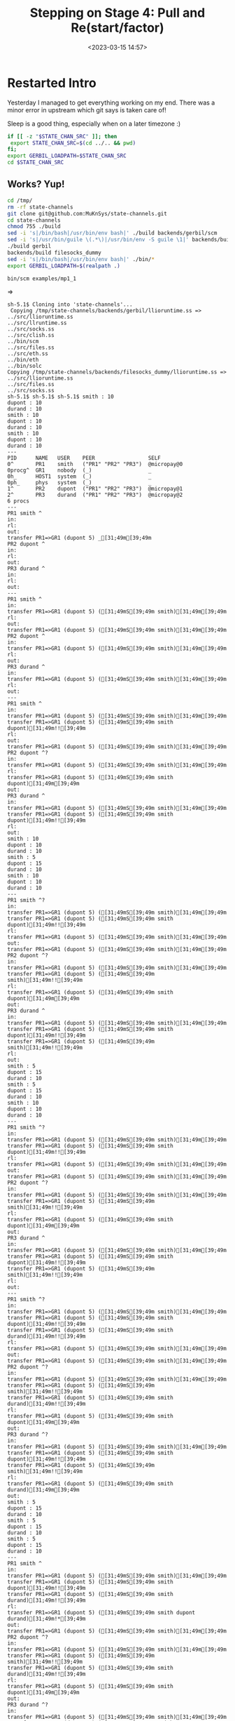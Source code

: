 #+title: Stepping on Stage 4: Pull and Re(start/factor)
#+date: <2023-03-15 14:57>
#+description: No idea where this will end
#+filetags: Guile Gerbil Gambit

* Restarted Intro

Yesterday I managed to get everything working on my end. There was a minor error in upstream which git says is taken care of!

Sleep is a good thing, especially when on a later timezone :)

#+begin_src sh :session state-stage4 :results verbatim :wrap example
  if [[ -z "$STATE_CHAN_SRC" ]]; then
   export STATE_CHAN_SRC=$(cd ../.. && pwd)
  fi;
  export GERBIL_LOADPATH=$STATE_CHAN_SRC
  cd $STATE_CHAN_SRC
#+end_src

#+RESULTS:
#+begin_example
#+end_example

** Works? Yup!
#+begin_src sh :session state-stage4 :results verbatim :wrap example
  cd /tmp/
  rm -rf state-channels
  git clone git@github.com:MuKnSys/state-channels.git
  cd state-channels
  chmod 755 ./build
  sed -i 's|/bin/bash|/usr/bin/env bash|' ./build backends/gerbil/scm
  sed -i 's|/usr/bin/guile \(.*\)|/usr/bin/env -S guile \1|' backends/build
  ./build gerbil
  backends/build filesocks_dummy
  sed -i 's|/bin/bash|/usr/bin/env bash|' ./bin/*
  export GERBIL_LOADPATH=$(realpath .)

  bin/scm examples/mp1_1
#+end_src
=>
#+begin_example
sh-5.1$ Cloning into 'state-channels'...
 Copying /tmp/state-channels/backends/gerbil/llioruntime.ss => ../src/llioruntime.ss
../src/llruntime.ss
../src/socks.ss
../src/clish.ss
../bin/scm
../src/files.ss
../src/eth.ss
../bin/eth
../bin/solc
Copying /tmp/state-channels/backends/filesocks_dummy/llioruntime.ss => ../src/llioruntime.ss
../src/files.ss
../src/socks.ss
sh-5.1$ sh-5.1$ sh-5.1$ smith : 10
dupont : 10
durand : 10
smith : 10
dupont : 10
durand : 10
smith : 10
dupont : 10
durand : 10
---
PID      NAME   USER    PEER                 SELF
0^       PR1    smith   ("PR1" "PR2" "PR3")  @micropay@0
0procg^  GR1    nobody  (_)                  _
0h_      HOST1  system  (_)                  _
0ph_     phys   system  (_)                  _
1^       PR2    dupont  ("PR1" "PR2" "PR3")  @micropay@1
2^       PR3    durand  ("PR1" "PR2" "PR3")  @micropay@2
6 procs
---
PR1 smith ^
in:
rl:
out:
transfer PR1=>GR1 (dupont 5) _[31;49m[39;49m
PR2 dupont ^
in:
rl:
out:
PR3 durand ^
in:
rl:
out:
---
PR1 smith ^
in:
transfer PR1=>GR1 (dupont 5) ([31;49mS[39;49m smith)[31;49m[39;49m
rl:
out:
transfer PR1=>GR1 (dupont 5) ([31;49mS[39;49m smith)[31;49m[39;49m
PR2 dupont ^
in:
transfer PR1=>GR1 (dupont 5) ([31;49mS[39;49m smith)[31;49m[39;49m
rl:
out:
PR3 durand ^
in:
transfer PR1=>GR1 (dupont 5) ([31;49mS[39;49m smith)[31;49m[39;49m
rl:
out:
---
PR1 smith ^
in:
transfer PR1=>GR1 (dupont 5) ([31;49mS[39;49m smith)[31;49m[39;49m
transfer PR1=>GR1 (dupont 5) ([31;49mS[39;49m smith dupont)[31;49m!![39;49m
rl:
out:
transfer PR1=>GR1 (dupont 5) ([31;49mS[39;49m smith)[31;49m[39;49m
PR2 dupont ^?
in:
transfer PR1=>GR1 (dupont 5) ([31;49mS[39;49m smith)[31;49m[39;49m
rl:
transfer PR1=>GR1 (dupont 5) ([31;49mS[39;49m smith dupont)[31;49m[39;49m
out:
PR3 durand ^
in:
transfer PR1=>GR1 (dupont 5) ([31;49mS[39;49m smith)[31;49m[39;49m
transfer PR1=>GR1 (dupont 5) ([31;49mS[39;49m smith dupont)[31;49m!![39;49m
rl:
out:
smith : 10
dupont : 10
durand : 10
smith : 5
dupont : 15
durand : 10
smith : 10
dupont : 10
durand : 10
---
PR1 smith ^?
in:
transfer PR1=>GR1 (dupont 5) ([31;49mS[39;49m smith)[31;49m[39;49m
transfer PR1=>GR1 (dupont 5) ([31;49mS[39;49m smith dupont)[31;49m!![39;49m
rl:
transfer PR1=>GR1 (dupont 5) ([31;49mS[39;49m smith)[31;49m[39;49m
out:
transfer PR1=>GR1 (dupont 5) ([31;49mS[39;49m smith)[31;49m[39;49m
PR2 dupont ^?
in:
transfer PR1=>GR1 (dupont 5) ([31;49mS[39;49m smith)[31;49m[39;49m
transfer PR1=>GR1 (dupont 5) ([31;49mS[39;49m smith)[31;49m!![39;49m
rl:
transfer PR1=>GR1 (dupont 5) ([31;49mS[39;49m smith dupont)[31;49m[39;49m
out:
PR3 durand ^
in:
transfer PR1=>GR1 (dupont 5) ([31;49mS[39;49m smith)[31;49m[39;49m
transfer PR1=>GR1 (dupont 5) ([31;49mS[39;49m smith dupont)[31;49m!![39;49m
transfer PR1=>GR1 (dupont 5) ([31;49mS[39;49m smith)[31;49m!![39;49m
rl:
out:
smith : 5
dupont : 15
durand : 10
smith : 5
dupont : 15
durand : 10
smith : 10
dupont : 10
durand : 10
---
PR1 smith ^?
in:
transfer PR1=>GR1 (dupont 5) ([31;49mS[39;49m smith)[31;49m[39;49m
transfer PR1=>GR1 (dupont 5) ([31;49mS[39;49m smith dupont)[31;49m!![39;49m
rl:
transfer PR1=>GR1 (dupont 5) ([31;49mS[39;49m smith)[31;49m[39;49m
out:
transfer PR1=>GR1 (dupont 5) ([31;49mS[39;49m smith)[31;49m[39;49m
PR2 dupont ^?
in:
transfer PR1=>GR1 (dupont 5) ([31;49mS[39;49m smith)[31;49m[39;49m
transfer PR1=>GR1 (dupont 5) ([31;49mS[39;49m smith)[31;49m!![39;49m
rl:
transfer PR1=>GR1 (dupont 5) ([31;49mS[39;49m smith dupont)[31;49m[39;49m
out:
PR3 durand ^
in:
transfer PR1=>GR1 (dupont 5) ([31;49mS[39;49m smith)[31;49m[39;49m
transfer PR1=>GR1 (dupont 5) ([31;49mS[39;49m smith dupont)[31;49m!![39;49m
transfer PR1=>GR1 (dupont 5) ([31;49mS[39;49m smith)[31;49m!![39;49m
rl:
out:
---
PR1 smith ^?
in:
transfer PR1=>GR1 (dupont 5) ([31;49mS[39;49m smith)[31;49m[39;49m
transfer PR1=>GR1 (dupont 5) ([31;49mS[39;49m smith dupont)[31;49m!![39;49m
transfer PR1=>GR1 (dupont 5) ([31;49mS[39;49m smith durand)[31;49m!![39;49m
rl:
transfer PR1=>GR1 (dupont 5) ([31;49mS[39;49m smith)[31;49m[39;49m
out:
transfer PR1=>GR1 (dupont 5) ([31;49mS[39;49m smith)[31;49m[39;49m
PR2 dupont ^?
in:
transfer PR1=>GR1 (dupont 5) ([31;49mS[39;49m smith)[31;49m[39;49m
transfer PR1=>GR1 (dupont 5) ([31;49mS[39;49m smith)[31;49m!![39;49m
transfer PR1=>GR1 (dupont 5) ([31;49mS[39;49m smith durand)[31;49m!![39;49m
rl:
transfer PR1=>GR1 (dupont 5) ([31;49mS[39;49m smith dupont)[31;49m[39;49m
out:
PR3 durand ^?
in:
transfer PR1=>GR1 (dupont 5) ([31;49mS[39;49m smith)[31;49m[39;49m
transfer PR1=>GR1 (dupont 5) ([31;49mS[39;49m smith dupont)[31;49m!![39;49m
transfer PR1=>GR1 (dupont 5) ([31;49mS[39;49m smith)[31;49m!![39;49m
rl:
transfer PR1=>GR1 (dupont 5) ([31;49mS[39;49m smith durand)[31;49m[39;49m
out:
smith : 5
dupont : 15
durand : 10
smith : 5
dupont : 15
durand : 10
smith : 5
dupont : 15
durand : 10
---
PR1 smith ^
in:
transfer PR1=>GR1 (dupont 5) ([31;49mS[39;49m smith)[31;49m[39;49m
transfer PR1=>GR1 (dupont 5) ([31;49mS[39;49m smith dupont)[31;49m!![39;49m
transfer PR1=>GR1 (dupont 5) ([31;49mS[39;49m smith durand)[31;49m!![39;49m
rl:
transfer PR1=>GR1 (dupont 5) ([31;49mS[39;49m smith dupont durand)[31;49m!*[39;49m
out:
transfer PR1=>GR1 (dupont 5) ([31;49mS[39;49m smith)[31;49m[39;49m
PR2 dupont ^?
in:
transfer PR1=>GR1 (dupont 5) ([31;49mS[39;49m smith)[31;49m[39;49m
transfer PR1=>GR1 (dupont 5) ([31;49mS[39;49m smith)[31;49m!![39;49m
transfer PR1=>GR1 (dupont 5) ([31;49mS[39;49m smith durand)[31;49m!![39;49m
rl:
transfer PR1=>GR1 (dupont 5) ([31;49mS[39;49m smith dupont)[31;49m[39;49m
out:
PR3 durand ^?
in:
transfer PR1=>GR1 (dupont 5) ([31;49mS[39;49m smith)[31;49m[39;49m
transfer PR1=>GR1 (dupont 5) ([31;49mS[39;49m smith dupont)[31;49m!![39;49m
transfer PR1=>GR1 (dupont 5) ([31;49mS[39;49m smith)[31;49m!![39;49m
rl:
transfer PR1=>GR1 (dupont 5) ([31;49mS[39;49m smith durand)[31;49m[39;49m
out:
#+end_example

Brilliant! Things work. Time to make a binary out of it.

* First, make Gerbil static modules

Right now everything is interpreted at all times. While there is some logic to that approach, and I may even try that in the browser, right now compilation, first to machine code then onto JavaScript, is the best approach.

The Upstream build is a guile script that simply copies things over. We'll try and make it inside the first location and forget about the rest.

Save for the examples. Hrm. Different packages perhaps, different build.ss.

* (r)Sync the branch with Upstream

#+begin_src sh :session state-stage4 :results verbatim :wrap example
  cd /tmp/state-channels; git pull --quiet
#+end_src
#+begin_src sh :session state-stage4 :results verbatim :wrap example
  git log -1 | cat
#+end_src
=>
#+begin_example
commit 1dc159b9756fda262b2cdee47797aa2f6fd4f029
Date:   Wed Mar 15 13:41:06 2023 +0100

    Compiling to Javascript (2)
#+end_example


#+begin_src sh :session state-stage4 :results verbatim :wrap example
  git remote -v | cat
#+end_src
=>
#+begin_example
origin	git@github.com:MuKnSys/state-channels.git (fetch)
origin	git@github.com:MuKnSys/state-channels.git (push)
#+end_example


#+begin_src sh :session state-stage4 :results verbatim :wrap example
  echo Sync with $GERBIL_LOADPATH
  cd /tmp/
  rsync -av /tmp/state-channels/ ./nongit-state-channels/
  cd nongit-state-channels
  mv .git /tmp/git-state-channels
  cd ..
  rsync -av ./nongit-state-channels/ $GERBIL_LOADPATH/
#+end_src


#+begin_src sh :session state-stage4 :results verbatim :wrap example
  cd $GERBIL_LOADPATH
  ./build gerbil
  backends/build filesocks_dummy
  bin/scm examples/mp1_1
#+end_src


* Make a library build script

#+begin_src scheme :noweb-ref library-build-script
    ;; the library module build specification
    (def lib-build-spec '("src/socks" "examples/mp1" "examples/mp1_1" "exe"))
    (let src ((fs (directory-files "src")))
      ;; (displayln "Have " (length fs) " files in src")
      (if (not (null? fs))
        (let ((f (car fs)))
          (displayln "f:" f (equal? f "clish_prg.ss") )
          (if (and (equal? (path-extension f) ".ss")
                   (not (equal? f "clish.ss"))
                   (not (equal? f "scm2js.ss"))
                   (not (equal? f "clish_prg.ss")))
             (set! lib-build-spec
                     (cons (path-expand (path-strip-extension f)
                                        "src/")
                           lib-build-spec)))
                   (src (cdr fs)))))


    (def (make-lib)
      ;; (displayln "Making Library from:" lib-build-spec)
    (make srcdir: srcdir
          bindir: srcdir
          libdir: (path-expand "lib/" srcdir)
          optimize: #t
          debug: 'src             ; enable debugger introspection for library modules
          static: #t              ; generate static compilation artifacts; required!
         ;; prefix: "mukn/state-channels/
          ;; build-deps: "build-deps" ; this value is the default
          lib-build-spec))

#+end_src

* Make an ~exe.ss~ binary/library

I think that's possible, both a ~main~ export and others. We'll see.

** Wrap Main around the test
First, wrap a main around the test.

#+begin_src sh :session state-stage4 :results verbatim :wrap src diff
  cd $GERBIL_LOADPATH;
  git diff examples/mp1_1.ss | cat
#+end_src

#+begin_src diff

diff --git a/examples/mp1_1.ss b/examples/mp1_1.ss
index db08d82..d045fd0 100644
--- a/examples/mp1_1.ss
+++ b/examples/mp1_1.ss
@@ -4,74 +4,72 @@
 (import ../src/apimon)
 (import ./mp1)

-;; Creating the proc snapshots
-(define MP1 (micropay 'smith 10 'dupont 10 'durand 10))
-(define MP2 (micropay 'smith 10 'dupont 10 'durand 10))
-(define MP3 (micropay 'smith 10 'dupont 10 'durand 10))
+(define (main . args)
+  ;; Creating the proc snapshots
+  (define MP1 (micropay 'smith 10 'dupont 10 'durand 10))
+  (define MP2 (micropay 'smith 10 'dupont 10 'durand 10))
+  (define MP3 (micropay 'smith 10 'dupont 10 'durand 10))

-;; Displaying the snapshots
-(^ 'lst MP1)(cr)
-(^ 'lst MP2)(cr)
-(^ 'lst MP3)(cr)
+  ;; Displaying the snapshots
+  (^ 'lst MP1)(cr)
+  (^ 'lst MP2)(cr)
+  (^ 'lst MP3)(cr)

-;; Creating the host
-(define HOST1 (proch 'USER 'system
-                     'UID "HOST1"))
-(current-proch! HOST1)
+  ;; Creating the host
+  (define HOST1 (proch 'USER 'system
+                       'UID "HOST1"))
+  (current-proch! HOST1)

-;; Creating the procs
-(define PR1 (procl 'USER "smith"
-                   'UID "PR1"
-                   'SELF MP1))
-(define PR2 (procl 'USER "dupont"
-                   'UID "PR2"
-                   'SELF MP2))
-(define PR3 (procl 'USER "durand"
-                   'UID "PR3"
-                   'SELF MP3))
-(net-enter PR1)
-(net-enter PR2)
-(net-enter PR3)
-(define GR1 (proc-group+attach Void PR1 PR2 PR3))
-(:= GR1 'UID "GR1")
-(:= GR1 'USER "nobody")
-(outraw "---\n")
-(netlist 1)(cr)
-
-(define (lstp . STATES)
+  ;; Creating the procs
+  (define PR1 (procl 'USER "smith"
+                     'UID "PR1"
+                     'SELF MP1))
+  (define PR2 (procl 'USER "dupont"
+                     'UID "PR2"
+                     'SELF MP2))
+  (define PR3 (procl 'USER "durand"
+                     'UID "PR3"
+                     'SELF MP3))
+  (net-enter PR1)
+  (net-enter PR2)
+  (net-enter PR3)
+  (define GR1 (proc-group+attach Void PR1 PR2 PR3))
+  (:= GR1 'UID "GR1")
+  (:= GR1 'USER "nobody")
   (outraw "---\n")
-  (_lsp2 PR1)(cr)
-  (_lsp2 PR2)(cr)
-  (_lsp2 PR3)(cr)
-  (if (not (empty? STATES))
-  (begin
\n")
-    (^ 'lst MP1)(cr)
-    (^ 'lst MP2)(cr)
-    (^ 'lst MP3)(cr))))
+  (netlist 1)(cr)

-;; Doing a micropayment
-(current-proc! PR1)
-(^ 'send (: PR1 'GROUP) 'transfer 'dupont 5)
-(lstp)
+  (define (lstp . STATES)
+    (outraw "---\n")
+    (_lsp2 PR1)(cr)
+    (_lsp2 PR2)(cr)
+    (_lsp2 PR3)(cr)
+    (if (not (empty? STATES))
+        (begin
\n")
+          (^ 'lst MP1)(cr)
+          (^ 'lst MP2)(cr)
+          (^ 'lst MP3)(cr))))

-(^ 'step PR1)
-(lstp)
+  ;; Doing a micropayment
+  (current-proc! PR1)
+  (^ 'send (: PR1 'GROUP) 'transfer 'dupont 5)
+  (lstp)

-(^ 'step PR2)
-(lstp 1)
+  (^ 'step PR1)
+  (lstp)

-(^ 'step PR1)
-(lstp 1)
+  (^ 'step PR2)
+  (lstp 1)

-(^ 'step PR1)
-(lstp)
+  (^ 'step PR1)
+  (lstp 1)

-(^ 'step PR3)
-(lstp 1)
+  (^ 'step PR1)
+  (lstp)

-(^ 'step PR1)
-(lstp)
+  (^ 'step PR3)
+  (lstp 1)

-(define (main)
-  Void)
+  (^ 'step PR1)
+  (lstp))
#+end_src

** Make the file =exe.ss=
#+begin_src scheme :tangle ../../exe.ss
  (module <mukn-example-mp1_1>
    (import :mukn/state-channels/examples/mp1_1)
    (export (rename: main main-mp1_1)))

  (export main)
  (import <mukn-example-mp1_1>)

  (def main main-mp1_1)
#+end_src

* Build the executable!!

#+begin_src scheme :noweb-ref bin-build-script
      (def bin-build-spec '((static-exe: "exe")))


      (def (make-bin)
        (def libdir (path-expand "lib/" srcdir))
        (add-load-path libdir)
       ;; this action builds the static executables -- no debug introspection
         (make srcdir: srcdir
               bindir: (path-expand "bin/" srcdir)
               libdir: libdir
               verbose: 5
               optimize: #f
               debug: #f               ; no debug bloat for executables
               static: #t              ; generate static compilation artifacts; required!
               build-deps: "build-deps-bin" ; importantly, pick a file that differs from above
               bin-build-spec))
#+end_src

* Try it in JS using the default gx-gambc

#+begin_src scheme :noweb-ref js-bin-build-script
    (def js-bin-build-spec
      '((static-exe: "exe"
                     "-verbose"
                     "-target" "js" )))

    (def (compile-static-exe mod opts settings)
      (def srcpath (source-path mod ".ss" settings))
      (def binpath (binary-path mod opts settings))
      (def gsc-opts (compile-exe-gsc-opts opts))
      (def gxc-opts
        [invoke-gsc: #t
                     output-file: binpath
                     verbose: (settings-verbose>=? settings 9)
                     debug: (settings-static-debug settings)
                     (when/list gsc-opts [gsc-options: gsc-opts]) ...])

      (message "... compile static js? exe " mod " -> " gxc-opts)
      (gxc-compile mod gsc-opts (make-settings-static settings))
      (message "... compile static exe " mod " -> " binpath)
      (gxc#compile-static-exe srcpath gxc-opts))

    (set! std/make#compile-static-exe compile-static-exe)
    (def (make-js-bin)
      (def libdir (path-expand "lib/" srcdir))
      (add-load-path libdir)
     ;; this action builds the static executables -- no debug introspection
       (make srcdir: srcdir
             bindir: (path-expand "js/bin/" srcdir)
             libdir: libdir
             verbose: 5
             optimize: #f
             debug: #f               ; no debug bloat for executables
             static: #t              ; generate static compilation artifacts; required!
             build-deps: "build-deps-js-bin" ; importantly, pick a file that differs from above
             js-bin-build-spec))
#+end_src

* Testing and Conclusion

It actually works very well for the normal target. The JS fails but I know that error from my https://github.com/drewc/gerbil.js attempts and think I can fix them.

#+begin_src sh :session state-stage4 :results verbatim :wrap example
  (echo "Running the C backend static exe" ; cd $STATE_CHAN_SRC)
  ./bin/exe | (head -n 6; tail -n 3)
  echo "---"; echo "And now trying the JS version"
  ./js/bin/exe | (head -n 6;)

#+end_src

#+begin_example
Running the C backend static exe
---
PID   NAME   USER    PEER  SELF
0h_   HOST1  system  (_)   _
rl:
transfer PR1=>GR1 (dupont 5) ([31;49mS[39;49m smith durand)[31;49m[39;49m
out:
---
And now trying the JS version
/home/drewc/me/MuKn/src/state-channels/js/bin/exe:58851
_b = _s[_t-2].a[4];
               ^

TypeError: Cannot read properties of undefined (reading '4')
    at _bb6_std_2f_generic_2f_dispatch_23_generic_2d_bind_21_ (/home/drewc/me/MuKn/src/state-channels/js/bin/exe:58851:16)
    at _trampoline (/home/drewc/me/MuKn/src/state-channels/js/bin/exe:930:6)
    at _call_start (/home/drewc/me/MuKn/src/state-channels/js/bin/exe:1041:1)
    at _program_start (/home/drewc/me/MuKn/src/state-channels/js/bin/exe:1767:1)
    at _all_modules_registered (/home/drewc/me/MuKn/src/state-channels/js/bin/exe:1810:1)
    at _module_register (/home/drewc/me/MuKn/src/state-channels/js/bin/exe:1944:1)
(/home/drewc/me/MuKn/src/state-channels/js/bin/exe:589280:1)
    at Module._compile (node:internal/modules/cjs/loader:1159:14)
    at Module._extensions..js (node:internal/modules/cjs/loader:1213:10)
    at Module.load (node:internal/modules/cjs/loader:1037:32)

Node.js v18.12.0
#+end_example

That's actually a really nice error as I know how to track it down and a mostly possible solution.

That means I can move on to stage 5. W00t!

* Build.ss

#+HEADER: :shebang #!/usr/bin/env gxi
#+begin_src scheme :tangle ../../build.ss :noweb yes
       (import :std/make)

       ;; the source directory anchor
       (def srcdir
        (path-normalize (path-directory (this-source-file))))

      (if (equal? srcdir (current-directory)) #t
          (begin
            (displayln "Going into " srcdir " for building state-channels"
                       " from " (initial-current-directory))
            (current-directory srcdir)))


      <<library-build-script>>

      <<bin-build-script>>

      <<js-bin-build-script>>

      (def (main . args)
        (shell-command "./build gerbil")
        (shell-command "backends/build filesocks_dummy")
        (make-lib)
        (make-bin)
        (make-js-bin))

#+end_src

